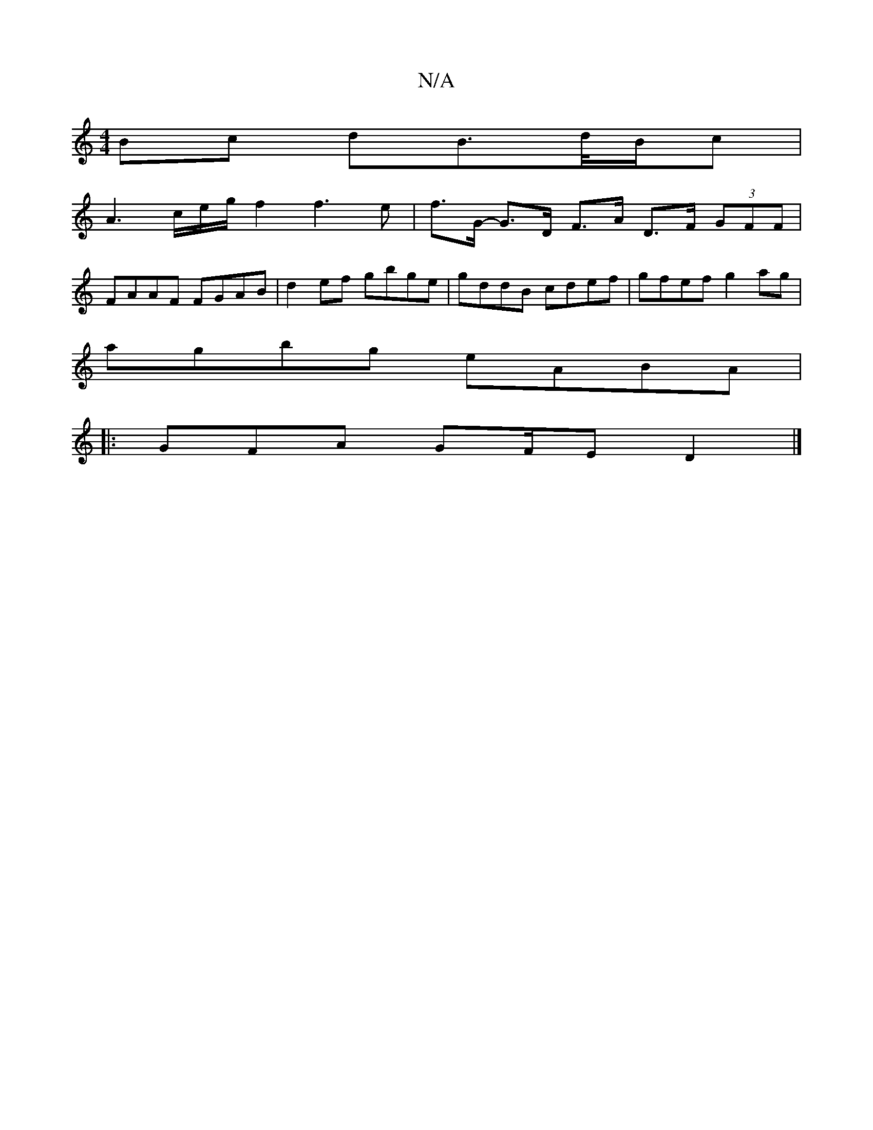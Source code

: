 X:1
T:N/A
M:4/4
R:N/A
K:Cmajor
Bc dB>d/2B/2c|
A2>ce/2g/2 f2f3 e |f>G- G>D F>A D>F (3GFF|
FAAF FGAB|d2ef gbge|gddB cdef|gfef g2ag|
agbg eABA|
|:GFA G2/F/E D2|]

|:GA|BGAF GEDE|FDFF AB ^G2:|
|: d2dc dfef| gfec dBAB|AFEf e2:|2 ge de f